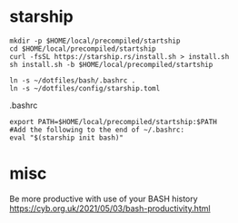 
* starship

  #+begin_example
mkdir -p $HOME/local/precompiled/startship
cd $HOME/local/precompiled/startship
curl -fsSL https://starship.rs/install.sh > install.sh
sh install.sh -b $HOME/local/precompiled/startship
  #+end_example  

  #+begin_example
ln -s ~/dotfiles/bash/.bashrc .
ln -s ~/dotfiles/config/starship.toml
  #+end_example  

.bashrc  
  #+begin_example
export PATH=$HOME/local/precompiled/startship:$PATH 
#Add the following to the end of ~/.bashrc:
eval "$(starship init bash)"
  #+end_example

* misc  

Be more productive with use of your BASH history
  https://cyb.org.uk/2021/05/03/bash-productivity.html
